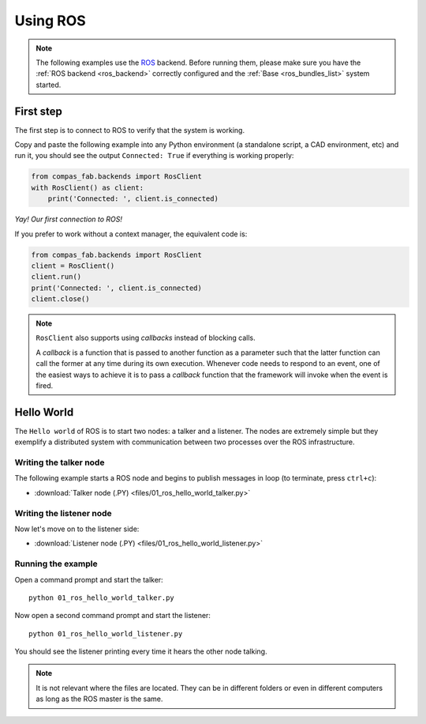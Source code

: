 .. _ros_examples:

*******************************************************************************
Using ROS
*******************************************************************************

.. note::

    The following examples use the `ROS <http://www.ros.org/>`_ backend.
    Before running them, please make sure you have the
    :ref:`ROS backend <ros_backend>` correctly configured and
    the :ref:`Base <ros_bundles_list>` system started.

First step
==========

The first step is to connect to ROS to verify that the system is working.

Copy and paste the following example into any Python environment
(a standalone script, a CAD environment, etc) and run it, you should
see the output ``Connected: True`` if everything is working properly:

.. code-block:: python

    from compas_fab.backends import RosClient
    with RosClient() as client:
        print('Connected: ', client.is_connected)

*Yay! Our first connection to ROS!*

If you prefer to work without a context manager, the equivalent code is:

.. code-block:: python

   from compas_fab.backends import RosClient
   client = RosClient()
   client.run()
   print('Connected: ', client.is_connected)
   client.close()

.. note::

    ``RosClient`` also supports using *callbacks* instead of blocking calls.

    A *callback* is a function that is passed to another function as a
    parameter such that the latter function can call the former at any time
    during its own execution. Whenever code needs to respond to an event,
    one of the easiest ways to achieve it is to pass a *callback* function
    that the framework will invoke when the event is fired.

Hello World
===========

The ``Hello world`` of ROS is to start two nodes: a talker and a listener.
The nodes are extremely simple but they exemplify a distributed system with
communication between two processes over the ROS infrastructure.

Writing the talker node
-----------------------

The following example starts a ROS node and begins to publish
messages in loop (to terminate, press ``ctrl+c``):

.. literalinclude :: files/01_ros_hello_world_talker.py
   :language: python

.. raw:: html

    <div class="card bg-light">
    <div class="card-body">
    <div class="card-title">Downloads</div>

* :download:`Talker node (.PY) <files/01_ros_hello_world_talker.py>`

.. raw:: html

    </div>
    </div>

Writing the listener node
-------------------------

Now let's move on to the listener side:

.. literalinclude :: files/01_ros_hello_world_listener.py
   :language: python

.. raw:: html

    <div class="card bg-light">
    <div class="card-body">
    <div class="card-title">Downloads</div>

* :download:`Listener node (.PY) <files/01_ros_hello_world_listener.py>`

.. raw:: html

    </div>
    </div>

Running the example
-------------------

Open a command prompt and start the talker:

::

    python 01_ros_hello_world_talker.py


Now open a second command prompt and start the listener:

::

    python 01_ros_hello_world_listener.py

You should see the listener printing every time it hears the other node talking.

.. note::

    It is not relevant where the files are located. They can be in different
    folders or even in different computers as long as the ROS master is the same.
